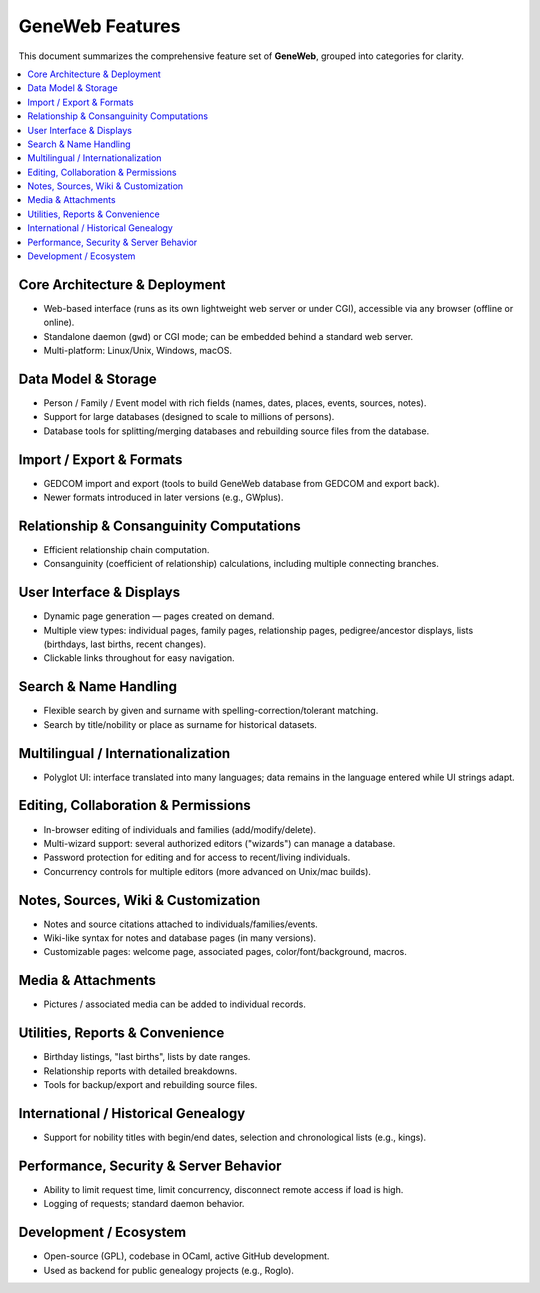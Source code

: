 GeneWeb Features
===============

This document summarizes the comprehensive feature set of **GeneWeb**, grouped into categories for clarity.

.. contents::
   :local:
   :depth: 2

Core Architecture & Deployment
------------------------------

- Web-based interface (runs as its own lightweight web server or under CGI), accessible via any browser (offline or online).
- Standalone daemon (``gwd``) or CGI mode; can be embedded behind a standard web server.
- Multi-platform: Linux/Unix, Windows, macOS.

Data Model & Storage
--------------------

- Person / Family / Event model with rich fields (names, dates, places, events, sources, notes).
- Support for large databases (designed to scale to millions of persons).
- Database tools for splitting/merging databases and rebuilding source files from the database.

Import / Export & Formats
-------------------------

- GEDCOM import and export (tools to build GeneWeb database from GEDCOM and export back).
- Newer formats introduced in later versions (e.g., GWplus).

Relationship & Consanguinity Computations
-----------------------------------------

- Efficient relationship chain computation.
- Consanguinity (coefficient of relationship) calculations, including multiple connecting branches.

User Interface & Displays
-------------------------

- Dynamic page generation — pages created on demand.
- Multiple view types: individual pages, family pages, relationship pages, pedigree/ancestor displays, lists (birthdays, last births, recent changes).
- Clickable links throughout for easy navigation.

Search & Name Handling
----------------------

- Flexible search by given and surname with spelling-correction/tolerant matching.
- Search by title/nobility or place as surname for historical datasets.

Multilingual / Internationalization
-----------------------------------

- Polyglot UI: interface translated into many languages; data remains in the language entered while UI strings adapt.

Editing, Collaboration & Permissions
------------------------------------

- In-browser editing of individuals and families (add/modify/delete).
- Multi-wizard support: several authorized editors ("wizards") can manage a database.
- Password protection for editing and for access to recent/living individuals.
- Concurrency controls for multiple editors (more advanced on Unix/mac builds).

Notes, Sources, Wiki & Customization
------------------------------------

- Notes and source citations attached to individuals/families/events.
- Wiki-like syntax for notes and database pages (in many versions).
- Customizable pages: welcome page, associated pages, color/font/background, macros.

Media & Attachments
-------------------

- Pictures / associated media can be added to individual records.

Utilities, Reports & Convenience
--------------------------------

- Birthday listings, "last births", lists by date ranges.
- Relationship reports with detailed breakdowns.
- Tools for backup/export and rebuilding source files.

International / Historical Genealogy
------------------------------------

- Support for nobility titles with begin/end dates, selection and chronological lists (e.g., kings).

Performance, Security & Server Behavior
---------------------------------------

- Ability to limit request time, limit concurrency, disconnect remote access if load is high.
- Logging of requests; standard daemon behavior.

Development / Ecosystem
-----------------------

- Open-source (GPL), codebase in OCaml, active GitHub development.
- Used as backend for public genealogy projects (e.g., Roglo).